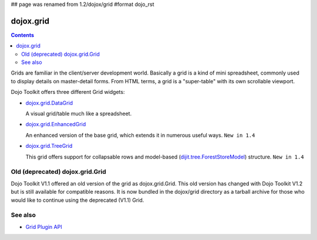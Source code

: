 ## page was renamed from 1.2/dojox/grid
#format dojo_rst

dojox.grid
==========

.. contents::
   :depth: 2

Grids are familiar in the client/server development world. Basically a grid is a kind of mini spreadsheet, commonly used to display details on master-detail forms. From HTML terms, a grid is a "super-table" with its own scrollable viewport.

Dojo Toolkit offers three different Grid widgets:

* `dojox.grid.DataGrid <dojox/grid/DataGrid>`_

  A visual grid/table much like a spreadsheet.

  .. image:: DataGrid.png

* `dojox.grid.EnhancedGrid <dojox/grid/EnhancedGrid>`_

  An enhanced version of the base grid, which extends it in numerous useful ways. ``New in 1.4``

  .. image:: EnhancedGrid.png

* `dojox.grid.TreeGrid <dojox/grid/TreeGrid>`_

  This grid offers support for collapsable rows and model-based (`dijit.tree.ForestStoreModel <dijit/tree/ForestStoreModel>`_) structure. ``New in 1.4``

  .. image:: TreeGrid.png


================================
Old (deprecated) dojox.grid.Grid
================================

Dojo Toolkit V1.1 offered an old version of the grid as dojox.grid.Grid. This old version has changed with Dojo Toolkit V1.2 but is still available for compatible reasons. It is now bundled in the dojox/grid directory as a tarball archive for those who would like to continue using the deprecated (V1.1) Grid.


========
See also
========

* `Grid Plugin API <dojox/grid/pluginAPI>`_
